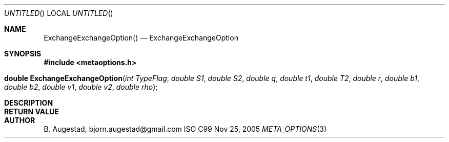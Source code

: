 .Dd Nov 25, 2005
.Os ISO C99
.Dt META_OPTIONS 3
.Sh NAME
.Nm ExchangeExchangeOption()
.Nd ExchangeExchangeOption
.Sh SYNOPSIS
.Fd #include <metaoptions.h>
.Fo "double ExchangeExchangeOption"
.Fa "int TypeFlag"
.Fa "double S1"
.Fa "double S2"
.Fa "double q"
.Fa "double t1"
.Fa "double T2"
.Fa "double r"
.Fa "double b1"
.Fa "double b2"
.Fa "double v1"
.Fa "double v2"
.Fa "double rho"
.Fc
.Sh DESCRIPTION
.Sh RETURN VALUE
.Sh AUTHOR
.An B. Augestad, bjorn.augestad@gmail.com
